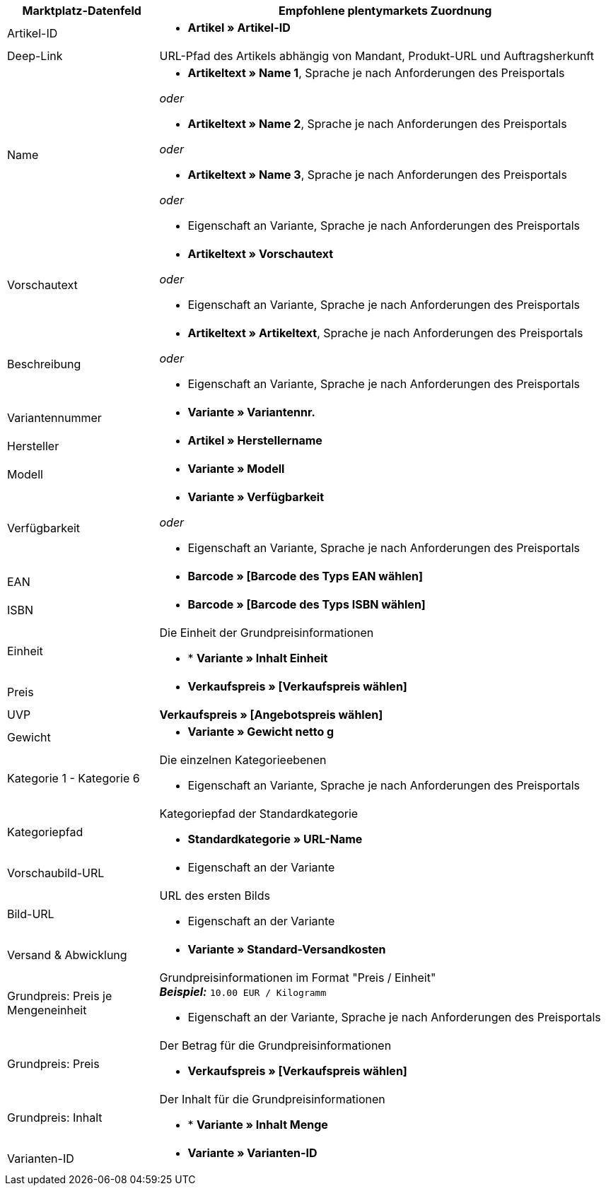 [[recommended-mappings]]
[cols="1,3a"]
|====
|Marktplatz-Datenfeld |Empfohlene plentymarkets Zuordnung

| Artikel-ID
| * *Artikel » Artikel-ID*

| Deep-Link
| URL-Pfad des Artikels abhängig von Mandant, Produkt-URL und Auftragsherkunft

| Name
| * *Artikeltext » Name 1*, Sprache je nach Anforderungen des Preisportals

_oder_

* *Artikeltext » Name 2*, Sprache je nach Anforderungen des Preisportals

_oder_

* *Artikeltext » Name 3*, Sprache je nach Anforderungen des Preisportals

_oder_

* Eigenschaft an Variante, Sprache je nach Anforderungen des Preisportals

| Vorschautext
| * *Artikeltext » Vorschautext*

_oder_

* Eigenschaft an Variante, Sprache je nach Anforderungen des Preisportals

| Beschreibung
| * *Artikeltext » Artikeltext*, Sprache je nach Anforderungen des Preisportals

_oder_

* Eigenschaft an Variante, Sprache je nach Anforderungen des Preisportals

| Variantennummer
| * *Variante » Variantennr.*

| Hersteller
| * *Artikel » Herstellername*

| Modell
| * *Variante » Modell*

| Verfügbarkeit
| * *Variante » Verfügbarkeit*

_oder_

* Eigenschaft an Variante, Sprache je nach Anforderungen des Preisportals

| EAN
| * *Barcode » [Barcode des Typs EAN wählen]*

| ISBN
| * *Barcode » [Barcode des Typs ISBN wählen]*

| Einheit
| Die Einheit der Grundpreisinformationen

* * *Variante » Inhalt Einheit*

| Preis
| * *Verkaufspreis » [Verkaufspreis wählen]*

| UVP
| *Verkaufspreis » [Angebotspreis wählen]*

| Gewicht
|
* *Variante » Gewicht netto g*

| Kategorie 1 - Kategorie 6
| Die einzelnen Kategorieebenen

* Eigenschaft an Variante, Sprache je nach Anforderungen des Preisportals

| Kategoriepfad
| Kategoriepfad der Standardkategorie

* *Standardkategorie » URL-Name*

| Vorschaubild-URL
| * Eigenschaft an der Variante

| Bild-URL
| URL des ersten Bilds

* Eigenschaft an der Variante

| Versand & Abwicklung
| * *Variante » Standard-Versandkosten*

| Grundpreis: Preis je Mengeneinheit
| Grundpreisinformationen im Format "Preis / Einheit" +
*_Beispiel:_* `10.00 EUR / Kilogramm`

* Eigenschaft an der Variante, Sprache je nach Anforderungen des Preisportals

| Grundpreis: Preis
| Der Betrag für die Grundpreisinformationen

* *Verkaufspreis » [Verkaufspreis wählen]*

| Grundpreis: Inhalt
| Der Inhalt für die Grundpreisinformationen

* * *Variante » Inhalt Menge*

| Varianten-ID
| * *Variante » Varianten-ID*
|====

